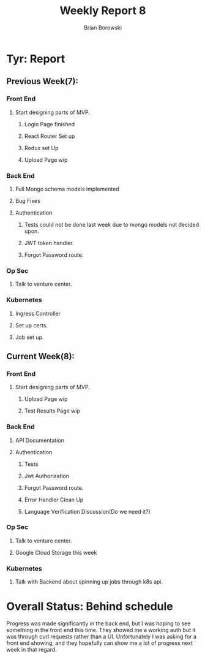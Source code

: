 #+TITLE: Weekly Report 8
#+AUTHOR: Brian Borowski

* Tyr: Report
** Previous Week(7):
*** Front End
**** Start designing parts of MVP.
***** Login Page finished
***** React Router Set up
***** Redux set Up
***** Upload Page wip
*** Back End
**** Full Mongo schema models implemented
**** Bug Fixes
**** Authentication
***** Tests could not be done last week due to mongo models not decided upon.
***** JWT token handler.
***** Forgot Password route.
*** Op Sec
**** Talk to venture center.
*** Kubernetes
**** Ingress Controller
**** Set up certs.
**** Job set up.

** Current Week(8):
*** Front End
**** Start designing parts of MVP.
***** Upload Page wip
***** Test Results Page wip
*** Back End
**** API Documentation
**** Authentication
***** Tests
***** Jwt Authorization
***** Forgot Password route.
***** Error Handler Clean Up
***** Language Verification Discussion(Do we need it?)
*** Op Sec
**** Talk to venture center.
**** Google Cloud Storage this week
*** Kubernetes
**** Talk with Backend about spinning up jobs through k8s api.

* Overall Status: Behind schedule
  Progress was made significantly in the back end, but I was hoping to
  see something in the front end this time. They showed me a working
  auth but it was through curl requests rather than a
  UI. Unfortunately I was asking for a front end showing, and they
  hopefully can show me a lot of progress next week in that regard.
